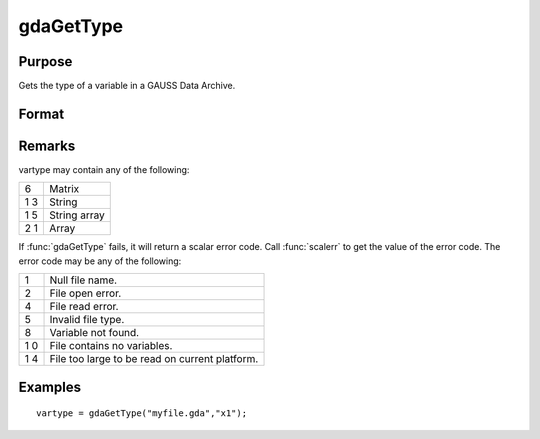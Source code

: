 
gdaGetType
==============================================

Purpose
----------------

Gets the type of a variable in a GAUSS Data Archive.

Format
----------------
.. function:: gdaGetType(filename, varname)

    :param filename: name of data file.
    :type filename: string

    :param varname: name of variable in the GDA.
    :type varname: string

    :returns: vartype (*scalar*), type of the variable in the GDA.

Remarks
-------

vartype may contain any of the following:

+---+-----------------------------------------------------+
| 6 | Matrix                                              |
+---+-----------------------------------------------------+
| 1 | String                                              |
| 3 |                                                     |
+---+-----------------------------------------------------+
| 1 | String array                                        |
| 5 |                                                     |
+---+-----------------------------------------------------+
| 2 | Array                                               |
| 1 |                                                     |
+---+-----------------------------------------------------+

If :func:`gdaGetType` fails, it will return a scalar error code. Call :func:`scalerr` to
get the value of the error code. The error code may be any of the
following:

+---+-----------------------------------------------------+
| 1 | Null file name.                                     |
+---+-----------------------------------------------------+
| 2 | File open error.                                    |
+---+-----------------------------------------------------+
| 4 | File read error.                                    |
+---+-----------------------------------------------------+
| 5 | Invalid file type.                                  |
+---+-----------------------------------------------------+
| 8 | Variable not found.                                 |
+---+-----------------------------------------------------+
| 1 | File contains no variables.                         |
| 0 |                                                     |
+---+-----------------------------------------------------+
| 1 | File too large to be read on current platform.      |
| 4 |                                                     |
+---+-----------------------------------------------------+


Examples
----------------

::

    vartype = gdaGetType("myfile.gda","x1");

.. seealso:: Functions :func:`gdaGetTypes`

